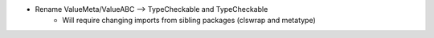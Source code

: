 - Rename ValueMeta/ValueABC --> TypeCheckable and TypeCheckable
    - Will require changing imports from sibling packages (clswrap and metatype)

